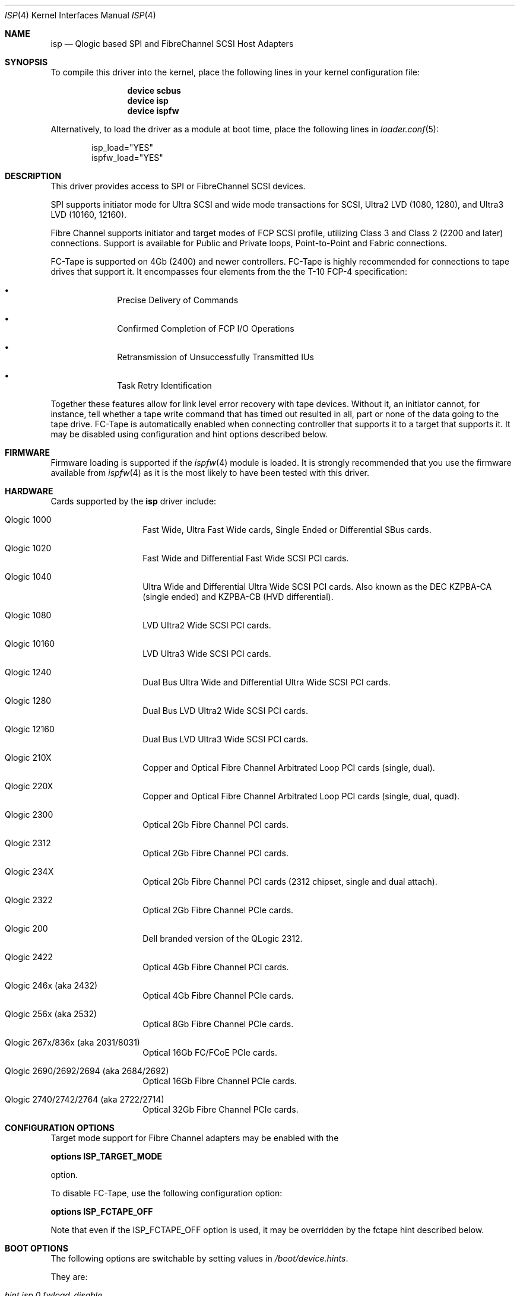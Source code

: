 .\" Copyright (c) 2009-2018 Alexander Motin <mav@FreeBSD.org>
.\" Copyright (c) 2006 Marcus Alves Grando
.\" Copyright (c) 1998-2001 Matthew Jacob, for NASA/Ames Research Center
.\"
.\" Redistribution and use in source and binary forms, with or without
.\" modification, are permitted provided that the following conditions
.\" are met:
.\" 1. Redistributions of source code must retain the above copyright
.\"    notice, this list of conditions and the following disclaimer.
.\" 2. Redistributions in binary form must reproduce the above copyright
.\"    notice, this list of conditions and the following disclaimer in the
.\"    documentation and/or other materials provided with the distribution.
.\" 3. The name of the author may not be used to endorse or promote products
.\"    derived from this software without specific prior written permission.
.\"
.\" THIS SOFTWARE IS PROVIDED BY THE AUTHOR ``AS IS'' AND ANY EXPRESS OR
.\" IMPLIED WARRANTIES, INCLUDING, BUT NOT LIMITED TO, THE IMPLIED WARRANTIES
.\" OF MERCHANTABILITY AND FITNESS FOR A PARTICULAR PURPOSE ARE DISCLAIMED.
.\" IN NO EVENT SHALL THE AUTHOR BE LIABLE FOR ANY DIRECT, INDIRECT,
.\" INCIDENTAL, SPECIAL, EXEMPLARY, OR CONSEQUENTIAL DAMAGES (INCLUDING, BUT
.\" NOT LIMITED TO, PROCUREMENT OF SUBSTITUTE GOODS OR SERVICES; LOSS OF USE,
.\" DATA, OR PROFITS; OR BUSINESS INTERRUPTION) HOWEVER CAUSED AND ON ANY
.\" THEORY OF LIABILITY, WHETHER IN CONTRACT, STRICT LIABILITY, OR TORT
.\" (INCLUDING NEGLIGENCE OR OTHERWISE) ARISING IN ANY WAY OUT OF THE USE OF
.\" THIS SOFTWARE, EVEN IF ADVISED OF THE POSSIBILITY OF SUCH DAMAGE.
.\"
.\" $FreeBSD$
.\"
.Dd February 27, 2018
.Dt ISP 4
.Os
.Sh NAME
.Nm isp
.Nd Qlogic based SPI and FibreChannel SCSI Host Adapters
.Sh SYNOPSIS
To compile this driver into the kernel,
place the following lines in your
kernel configuration file:
.Bd -ragged -offset indent
.Cd "device scbus"
.Cd "device isp"
.Cd "device ispfw"
.Ed
.Pp
Alternatively, to load the driver as a
module at boot time, place the following lines in
.Xr loader.conf 5 :
.Bd -literal -offset indent
isp_load="YES"
ispfw_load="YES"
.Ed
.Sh DESCRIPTION
This driver provides access to
.Tn SPI
or
.Tn FibreChannel
SCSI devices.
.Pp
SPI supports initiator mode for Ultra SCSI and wide mode transactions for
.Tn SCSI ,
Ultra2 LVD (1080, 1280), and Ultra3 LVD (10160, 12160).
.Pp
Fibre Channel supports initiator and target modes of FCP SCSI profile,
utilizing Class 3 and Class 2 (2200 and later) connections.
Support is available for Public and Private loops, Point-to-Point
and Fabric connections.
.Pp
FC-Tape is supported on 4Gb (2400) and newer controllers.
FC-Tape is highly recommended for connections to tape drives that support
it.
It encompasses four elements from the the T-10 FCP-4 specification:
.Bl -bullet -offset indent
.It
Precise Delivery of Commands
.It
Confirmed Completion of FCP I/O Operations
.It
Retransmission of Unsuccessfully Transmitted IUs
.It
Task Retry Identification
.El
.Pp
Together these features allow for link level error recovery with tape
devices.
Without it, an initiator cannot, for instance, tell whether a tape write
command that has timed out resulted in all, part or none of the data going to
the tape drive.
FC-Tape is automatically enabled when connecting controller that supports
it to a target that supports it.
It may be disabled using configuration and hint options described below.
.Sh FIRMWARE
Firmware loading is supported if the
.Xr ispfw 4
module is loaded.
It is strongly recommended that you use the firmware available from
.Xr ispfw 4
as it is the most likely to have been tested with this driver.
.Sh HARDWARE
Cards supported by the
.Nm
driver include:
.Bl -tag -width xxxxxx -offset indent
.It Qlogic 1000
Fast Wide, Ultra Fast Wide cards, Single Ended or Differential SBus cards.
.It Qlogic 1020
Fast Wide and Differential Fast Wide SCSI PCI cards.
.It Qlogic 1040
Ultra Wide and Differential Ultra Wide SCSI PCI cards.
Also known as the DEC KZPBA-CA (single ended) and KZPBA-CB (HVD differential).
.It Qlogic 1080
LVD Ultra2 Wide SCSI PCI cards.
.It Qlogic 10160
LVD Ultra3 Wide SCSI PCI cards.
.It Qlogic 1240
Dual Bus Ultra Wide and Differential Ultra Wide SCSI PCI cards.
.It Qlogic 1280
Dual Bus LVD Ultra2 Wide SCSI PCI cards.
.It Qlogic 12160
Dual Bus LVD Ultra3 Wide SCSI PCI cards.
.It Qlogic 210X
Copper and Optical Fibre Channel Arbitrated Loop PCI cards (single, dual).
.It Qlogic 220X
Copper and Optical Fibre Channel Arbitrated Loop PCI cards (single, dual, quad).
.It Qlogic 2300
Optical 2Gb Fibre Channel PCI cards.
.It Qlogic 2312
Optical 2Gb Fibre Channel PCI cards.
.It Qlogic 234X
Optical 2Gb Fibre Channel PCI cards (2312 chipset, single and dual attach).
.It Qlogic 2322
Optical 2Gb Fibre Channel PCIe cards.
.It Qlogic 200
Dell branded version of the QLogic 2312.
.It Qlogic 2422
Optical 4Gb Fibre Channel PCI cards.
.It Qlogic 246x (aka 2432)
Optical 4Gb Fibre Channel PCIe cards.
.It Qlogic 256x (aka 2532)
Optical 8Gb Fibre Channel PCIe cards.
.It Qlogic 267x/836x (aka 2031/8031)
Optical 16Gb FC/FCoE PCIe cards.
.It Qlogic 2690/2692/2694 (aka 2684/2692)
Optical 16Gb Fibre Channel PCIe cards.
.It Qlogic 2740/2742/2764 (aka 2722/2714)
Optical 32Gb Fibre Channel PCIe cards.
.El
.Sh CONFIGURATION OPTIONS
Target mode support for Fibre Channel adapters may be enabled with the
.Pp
.Cd options ISP_TARGET_MODE
.Pp
option.
.Pp
To disable FC-Tape, use the following configuration option:
.Pp
.Cd options ISP_FCTAPE_OFF
.Pp
Note that even if the ISP_FCTAPE_OFF option is used, it may be overridden
by the fctape hint described below.
.Sh BOOT OPTIONS
The following options are switchable by setting values in
.Pa /boot/device.hints .
.Pp
They are:
.Bl -tag -width indent
.It Va hint.isp.0.fwload_disable
A hint value to disable loading of firmware
.Xr ispfw 4 .
.It Va hint.isp.0.ignore_nvram
A hint value to ignore board NVRAM settings for.
Otherwise use NVRAM settings.
.It Va hint.isp.0.fullduplex
A hint value to set full duplex mode.
.It Va hint.isp.0.topology
A hint value to select topology of connection.
Supported values are:
.Pp
.Bl -tag -width ".Li lport-only" -compact
.It Li lport
Prefer loopback and fallback to point to point.
.It Li nport
Prefer point to point and fallback to loopback.
.It Li lport-only
Loopback only.
.It Li nport-only
Point to point only.
.El
.It Va hint.isp.0.portwwn
This should be the full 64 bit World Wide Port Name you would like
to use, overriding the value in NVRAM for the card.
.It Va hint.isp.0.nodewwn
This should be the full 64 bit World Wide Node Name you would like
to use, overriding the value in NVRAM for the card.
.It Va hint.isp.0.iid
A hint to override or set the Initiator ID or Loop ID.
For Fibre Channel
cards in Local Loop topologies it is
.Ar strongly
recommended that you set this value to non-zero.
.It Va hint.isp.0.role
A hint to define default role for isp instance (0 -- none, 1 -- target,
2 -- initiator, 3 -- both).
.It Va hint.isp.0.debug
A hint value for a driver debug level (see the file
.Pa /usr/src/sys/dev/isp/ispvar.h
for the values.
.It Va hint.isp.0.vports
A hint to create specified number of additional virtual ports.
.It Va hint.isp.0.nofctape
Set this to 1 to disable FC-Tape operation on the given isp instance.
.It Va hint.isp.0.fctape
Set this to 1 to enable FC-Tape operation on the given isp instance for
targets that support it.
.El
.Sh SYSCTL OPTIONS
.Bl -tag -width indent
.It Va dev.isp.N.loop_down_limit
This value says how long to wait in seconds after loop has gone down before
giving up and expiring all of the devices that were visible.
The default is 300 seconds (5 minutes).
A separate (nonadjustable) timeout is used when
booting to not stop booting on lack of FC connectivity.
.It Va dev.isp.N.gone_device_time
This value says how long to wait for devices to reappear if they (temporarily)
disappear due to loop or fabric events.
While this timeout is running, I/O
to those devices will simply be held.
.It Va dev.isp.N.use_gff_id
.It Va dev.isp.N.use_gft_id
Setting those options to 0 allows to disable use of GFF_ID and GFT_ID SNS
requests during FC fabric scan.
It may be useful if switch does not implement them correctly,
preventing some devices from being found.
Disabling them may cause unneeded logins to ports not supporting target role
or even FCP at all.
The default is 1 (enabled).
.It Va dev.isp.N.wwnn
This is the readonly World Wide Node Name value for this port.
.It Va dev.isp.N.wwpn
This is the readonly World Wide Port Name value for this port.
.El
.Sh SEE ALSO
.Xr da 4 ,
.Xr intro 4 ,
.Xr ispfw 4 ,
.Xr sa 4 ,
.Xr scsi 4 ,
.Xr gmultipath 8
.Sh AUTHORS
The
.Nm
driver was written by
.An Matthew Jacob
originally for NetBSD at NASA/Ames Research Center.
Later improvement was done by
.An Alexander Motin Aq Mt mav@FreeBSD.org .
.Sh BUGS
The driver currently ignores some NVRAM settings.
.Pp
Fabric support for 2100 cards has been so problematic, and these cards are so
old now that it is just not worth your time to try it.
